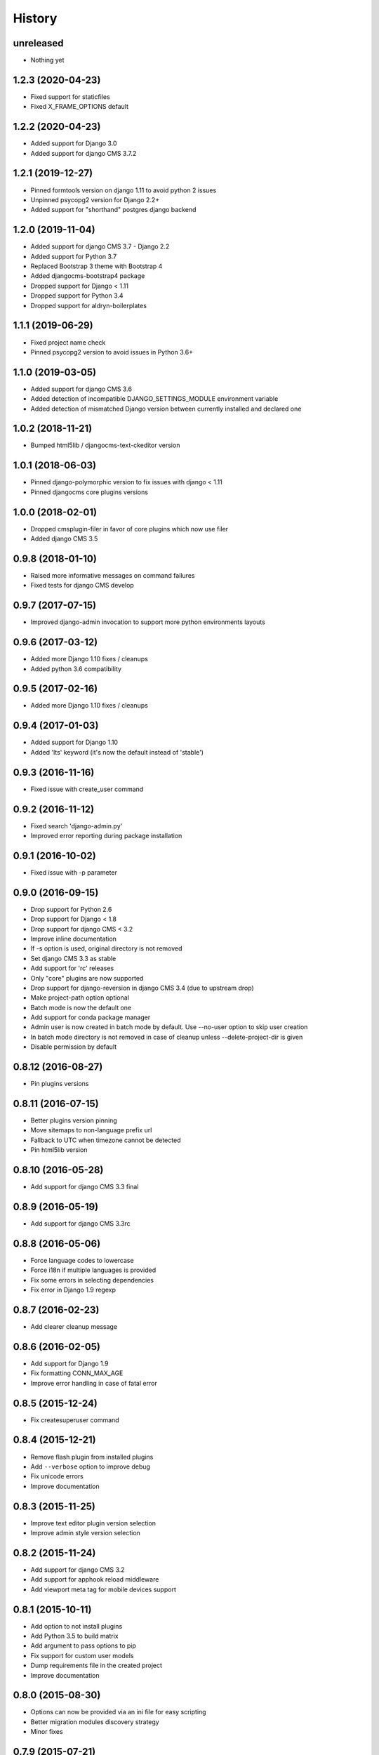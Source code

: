 .. :changelog:

History
-------

unreleased
++++++++++++++++++

* Nothing yet

1.2.3 (2020-04-23)
++++++++++++++++++

* Fixed support for staticfiles
* Fixed X_FRAME_OPTIONS default

1.2.2 (2020-04-23)
++++++++++++++++++

* Added support for Django 3.0
* Added support for django CMS 3.7.2

1.2.1 (2019-12-27)
++++++++++++++++++

* Pinned formtools version on django 1.11 to avoid python 2 issues
* Unpinned psycopg2 version for Django 2.2+
* Added support for "shorthand" postgres django backend

1.2.0 (2019-11-04)
++++++++++++++++++

* Added support for django CMS 3.7 - Django 2.2
* Added support for Python 3.7
* Replaced Bootstrap 3 theme with Bootstrap 4
* Added djangocms-bootstrap4 package
* Dropped support for Django < 1.11
* Dropped support for Python 3.4
* Dropped support for aldryn-boilerplates

1.1.1 (2019-06-29)
++++++++++++++++++

* Fixed project name check
* Pinned psycopg2 version to avoid issues in Python 3.6+

1.1.0 (2019-03-05)
++++++++++++++++++

* Added support for django CMS 3.6
* Added detection of incompatible DJANGO_SETTINGS_MODULE environment variable
* Added detection of mismatched Django version between currently installed and declared one

1.0.2 (2018-11-21)
++++++++++++++++++

* Bumped html5lib / djangocms-text-ckeditor version

1.0.1 (2018-06-03)
++++++++++++++++++

* Pinned django-polymorphic version to fix issues with django < 1.11
* Pinned djangocms core plugins versions

1.0.0 (2018-02-01)
++++++++++++++++++

* Dropped cmsplugin-filer in favor of core plugins which now use filer
* Added django CMS 3.5

0.9.8 (2018-01-10)
++++++++++++++++++

* Raised more informative messages on command failures
* Fixed tests for django CMS develop

0.9.7 (2017-07-15)
++++++++++++++++++

* Improved django-admin invocation to support more python environments layouts

0.9.6 (2017-03-12)
++++++++++++++++++

* Added more Django 1.10 fixes / cleanups
* Added python 3.6 compatibility

0.9.5 (2017-02-16)
++++++++++++++++++

* Added more Django 1.10 fixes / cleanups

0.9.4 (2017-01-03)
++++++++++++++++++

* Added support for Django 1.10
* Added 'lts' keyword (it's now the default instead of 'stable')

0.9.3 (2016-11-16)
++++++++++++++++++

* Fixed issue with create_user command

0.9.2 (2016-11-12)
++++++++++++++++++

* Fixed search 'django-admin.py'
* Improved error reporting during package installation

0.9.1 (2016-10-02)
++++++++++++++++++

* Fixed issue with -p parameter

0.9.0 (2016-09-15)
++++++++++++++++++

* Drop support for Python 2.6
* Drop support for Django < 1.8
* Drop support for django CMS < 3.2
* Improve inline documentation
* If -s option is used, original directory is not removed
* Set django CMS 3.3 as stable
* Add support for 'rc' releases
* Only "core" plugins are now supported
* Drop support for django-reversion in django CMS 3.4 (due to upstream drop)
* Make project-path option optional
* Batch mode is now the default one
* Add support for conda package manager
* Admin user is now created in batch mode by default. Use --no-user option to skip user creation
* In batch mode directory is not removed in case of cleanup unless --delete-project-dir is given
* Disable permission by default

0.8.12 (2016-08-27)
+++++++++++++++++++

* Pin plugins versions

0.8.11 (2016-07-15)
+++++++++++++++++++

* Better plugins version pinning
* Move sitemaps to non-language prefix url
* Fallback to UTC when timezone cannot be detected
* Pin html5lib version

0.8.10 (2016-05-28)
+++++++++++++++++++

* Add support for django CMS 3.3 final

0.8.9 (2016-05-19)
++++++++++++++++++

* Add support for django CMS 3.3rc

0.8.8 (2016-05-06)
++++++++++++++++++

* Force language codes to lowercase
* Force i18n if multiple languages is provided
* Fix some errors in selecting dependencies
* Fix error in Django 1.9 regexp

0.8.7 (2016-02-23)
++++++++++++++++++

* Add clearer cleanup message

0.8.6 (2016-02-05)
++++++++++++++++++

* Add support for Django 1.9
* Fix formatting CONN_MAX_AGE
* Improve error handling in case of fatal error

0.8.5 (2015-12-24)
++++++++++++++++++

* Fix createsuperuser command

0.8.4 (2015-12-21)
++++++++++++++++++

* Remove flash plugin from installed plugins
* Add ``--verbose`` option to improve debug
* Fix unicode errors
* Improve documentation

0.8.3 (2015-11-25)
++++++++++++++++++

* Improve text editor plugin version selection
* Improve admin style version selection

0.8.2 (2015-11-24)
++++++++++++++++++

* Add support for django CMS 3.2
* Add support for apphook reload middleware
* Add viewport meta tag for mobile devices support

0.8.1 (2015-10-11)
++++++++++++++++++

* Add option to not install plugins
* Add Python 3.5 to build matrix
* Add argument to pass options to pip
* Fix support for custom user models
* Dump requirements file in the created project
* Improve documentation

0.8.0 (2015-08-30)
++++++++++++++++++

* Options can now be provided via an ini file for easy scripting
* Better migration modules discovery strategy
* Minor fixes

0.7.9 (2015-07-21)
++++++++++++++++++

* Better Django 1.8 support
* Fix error with newer Pillow versions

0.7.8 (2015-06-27)
++++++++++++++++++

* Add Django 1.8 support
* Fix template styles

0.7.7 (2015-06-05)
++++++++++++++++++

* Switch to cloudflare CDN for bootstrap template
* Fix support for django-filer 0.9.10

0.7.6 (2015-05-01)
++++++++++++++++++

* Switch to django CMS 3.1 as stable django CMS release
* Rework the Django supported matrix
* Always use djangocms-link instead of cmsplugin-filer-link

0.7.5 (2015-04-21)
++++++++++++++++++

* Add support for django CMS 3.1
* Switch to Django 1.7 as stable django release

0.7.4 (2015-04-14)
++++++++++++++++++

* Add automatic timezone detection
* Pin django-reversion versions
* Make installer more compatible with windows environment

0.7.3 (2015-04-08)
++++++++++++++++++

* Fix issues with django CMS requirements
* Fix minor issues in shipped templates

0.7.2 (2015-02-08)
++++++++++++++++++

* Fixed Windows compatibility issues
* Fixed python 3 compatibility issues
* Add a flag to skip the project directory emptiness check

0.7.1 (2015-01-15)
++++++++++++++++++

* Ask for permission before cleanup
* Clarify the `-p` parameter
* Check if the project directory is empty before proceeding

0.7.0 (2015-01-10)
++++++++++++++++++

* Improved support for Django 1.7 and django CMS develop (3.1)
* Totally new test strategy
* Reverted -I parameter to install packages
* Improved support for cleanup after failure

0.6.0 (2014-11-30)
++++++++++++++++++

* Add support for installing aldryn-boilerplate
* Force installing all packages (-I) when creating the project virtualenv
* Fix multiplatform support bugs
* Update supported Django / django CMS versions
* Add preliminary support for django CMS develop (3.1)

0.5.4 (2014-08-14)
++++++++++++++++++

* Fix reversion version selection for older Django versions
* Better project name validation

0.5.3 (2014-07-23)
++++++++++++++++++

* Add support for easy_thumbnails 2.0 migrations
* Fix asking for creating user even when --no-input flag is used
* Unpin reversion as django CMS 3.0.3 solves the issue
* Versioned dependency for django-filer when installing django CMS 2.4
* Switch to official django-filer and cmsplugin-filer releases for CMS 3.0

0.5.2 (2014-05-30)
++++++++++++++++++

* Pin reversion to 1.8 waiting for a proper fix in django CMS

0.5.1 (2014-05-22)
++++++++++++++++++

* Fix error in bootstrap template handling
* Add clarification about custom template set and starting page

0.5.0 (2014-05-21)
++++++++++++++++++

* Add dump-requirements argument
* Add user provided extra setting
* Add FAQ section
* Add templates argument
* Documentation update

0.4.2 (2014-04-26)
++++++++++++++++++

* Use current cms.context_processors.cms_settings instead of deprecated one
* Document some fixes for library issues
* Fix Python 3 issue
* Switch default Django version to stable instead of 1.5

0.4.1 (2014-04-09)
++++++++++++++++++

* Fix some newlines issues in the settings file

0.4.0 (2014-04-09)
++++++++++++++++++

* Update for django CMS 3.0 stable!
* Fixes for settings parameter

0.3.5 (2014-04-03)
++++++++++++++++++

* Update for django CMS 3.0c2

0.3.4 (2014-03-29)
++++++++++++++++++

* Fix issues with django CMS 2.4

0.3.3 (2014-03-20)
++++++++++++++++++

* Better handling of differenct CMS version configuration

0.3.2 (2014-03-18)
++++++++++++++++++

* Fix some versioned dependency resolve error

0.3.1 (2014-03-16)
++++++++++++++++++

* Fix error in loading resource files
* Fix error with non-standard python executable paths
* Fix error with Django 1.6
* Fix error installing django-filer

0.3.0 (2014-03-15)
++++++++++++++++++

* Sync with django CMS RC1 changes
* Use external django CMS plugins instead of removed core ones

0.2.0 (2014-02-06)
++++++++++++++++++

* Project renamed to djangocms-installer
* Bugfixes
* Better default templates
* Python 3 compatibility
* Django 1.6 compatibility
* django CMS 3 beta3 and dev snapshot support
* Support for django-admin project templates
* Ships Twitter bootstrap templates
* Can now creates a dummy starting page

0.1.1 (2013-10-20)
++++++++++++++++++

* Improved documentation on how to fix installation in case of missing libraries.

0.1.0 (2013-10-19)
++++++++++++++++++

* First public release.
